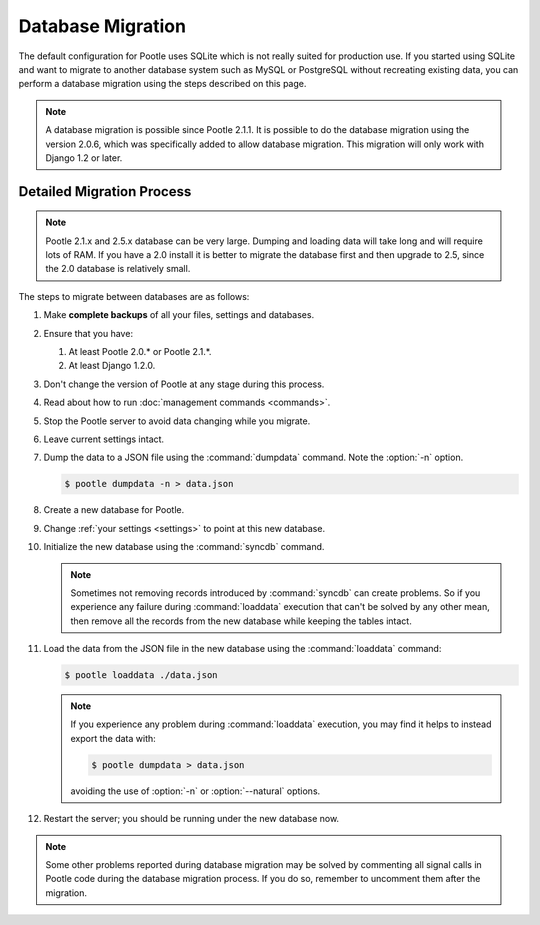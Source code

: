 .. _database-migration:

Database Migration
==================

The default configuration for Pootle uses SQLite which is not really suited for
production use. If you started using SQLite and want to migrate to another
database system such as MySQL or PostgreSQL without recreating existing data,
you can perform a database migration using the steps described on this page.

.. note::

    A database migration is possible since Pootle 2.1.1. It is possible to do
    the database migration using the version 2.0.6, which was specifically
    added to allow database migration. This migration will only work with
    Django 1.2 or later.


.. _database-migration#detailed-migration-process:

Detailed Migration Process
--------------------------

.. note::

    Pootle 2.1.x and 2.5.x database can be very large. Dumping and loading data
    will take long and will require lots of RAM. If you have a 2.0 install it
    is better to migrate the database first and then upgrade to 2.5, since the
    2.0 database is relatively small.

The steps to migrate between databases are as follows:

#. Make **complete backups** of all your files, settings and databases.

#. Ensure that you have:

   #. At least Pootle 2.0.* or Pootle 2.1.*.

   #. At least Django 1.2.0.

#. Don't change the version of Pootle at any stage during this process.

#. Read about how to run :doc:`management commands <commands>`.

#. Stop the Pootle server to avoid data changing while you migrate.

#. Leave current settings intact.

#. Dump the data to a JSON file using the :command:`dumpdata` command. Note the
   :option:`-n` option.

   .. code-block:: bash

        $ pootle dumpdata -n > data.json

#. Create a new database for Pootle.

#. Change :ref:`your settings <settings>` to point at this new database.

#. Initialize the new database using the :command:`syncdb` command.

   .. note::

        Sometimes not removing records introduced by :command:`syncdb` can
        create problems. So if you experience any failure during
        :command:`loaddata` execution that can't be solved by any other mean,
        then remove all the records from the new database while keeping the
        tables intact.

#. Load the data from the JSON file in the new database using the
   :command:`loaddata` command:

   .. code-block:: bash

        $ pootle loaddata ./data.json

   .. note::

        If you experience any problem during :command:`loaddata` execution, you
        may find it helps to instead export the data with:

        .. code-block:: bash

            $ pootle dumpdata > data.json

        avoiding the use of :option:`-n` or :option:`--natural` options.

#. Restart the server; you should be running under the new database now.


.. note::

    Some other problems reported during database migration may be solved by
    commenting all signal calls in Pootle code during the database migration
    process. If you do so, remember to uncomment them after the migration.
